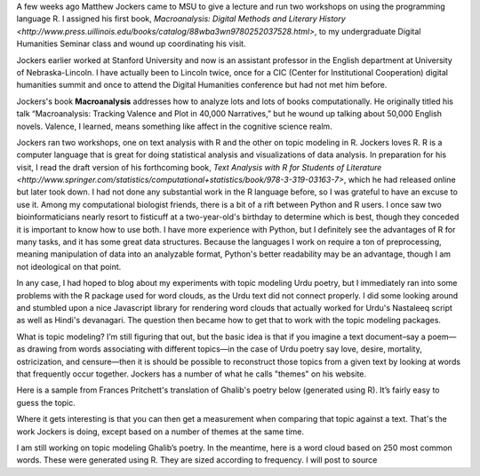 .. title: Word clouds and topic modeling in Hindi and Urdu
.. slug: word-clouds-in-hindi-and-urdu
.. date: 2014/03/28 16:18:20
.. tags: draft,word clouds, topic modeling, d3, 
.. link: 
.. description: 
.. type: text

A few weeks ago Matthew Jockers came to MSU to give a lecture and run two workshops on using the programming language R. I assigned his first book, `Macroanalysis: Digital Methods and Literary History <http://www.press.uillinois.edu/books/catalog/88wba3wn9780252037528.html>`, to my undergraduate Digital Humanities Seminar class and wound up coordinating his visit.

Jockers earlier worked at Stanford University and now is an assistant professor in the English department at University of Nebraska-Lincoln.  I have actually been to Lincoln twice, once for a CIC (Center for Institutional Cooperation) digital humanities summit and once to attend the Digital Humanities conference but had not met him before. 

Jockers's book **Macroanalysis** addresses how to analyze lots and lots of books computationally. He originally titled his talk “Macroanalysis: Tracking Valence and Plot in 40,000 Narratives,” but he wound up talking about 50,000 English novels. Valence, I learned, means something like affect in the cognitive science realm.

Jockers ran two workshops, one on text analysis with R and the other on topic modeling in R. Jockers loves R. R is a computer language that is great for doing statistical analysis and visualizations of data analysis. In preparation for his visit, I read the draft version of his forthcoming book, `Text Analysis with R for Students of Literature <http://www.springer.com/statistics/computational+statistics/book/978-3-319-03163-7>`, which he had released online but later took down. I had not done any substantial work in the R language before, so I was grateful to have an excuse to use it. Among my computational biologist friends, there is a bit of a rift between Python and R users. I once saw two bioinformaticians nearly resort to fisticuff at a two-year-old's birthday to determine which is best, though they conceded it is important to know how to use both. I have more experience  with Python, but I definitely see the advantages of R for many tasks, and it has some great data structures. Because the languages I work on require a ton of preprocessing, meaning manipulation of data into an analyzable format, Python's better readability may be an advantage, though I am not ideological on that point.

In any case, I had hoped to blog about my experiments with topic modeling Urdu poetry, but I immediately ran into some problems with the R package used for word clouds, as the Urdu text did not connect properly. I did some looking around and stumbled upon a nice Javascript library for rendering word clouds that actually worked for Urdu's Nastaleeq script as well as Hindi's devanagari. The question then became how to get that to work with the topic modeling packages. 

What is topic modeling? I’m still figuring that out, but the basic idea is that if you imagine a text document–say a poem—as drawing from words associating with different topics—in the case of Urdu poetry say love, desire, mortality, ostricization, and censure—then it is should be possible to reconstruct those topics from a given text by looking at words that frequently occur together. Jockers has a number of what he calls "themes" on his website. 

Here is a sample from Frances Pritchett's translation of Ghalib's poetry below (generated using R). It’s fairly easy to guess the topic. 

Where it gets interesting is that you can then get a measurement when comparing that topic against a text. That's the work Jockers is doing, except based on a number of themes at the same time.

I am still working on topic modeling Ghalib’s poetry. In the meantime, here is a word cloud based on 250 most common words. These were generated using R. They are sized according to frequency. I will post to source

